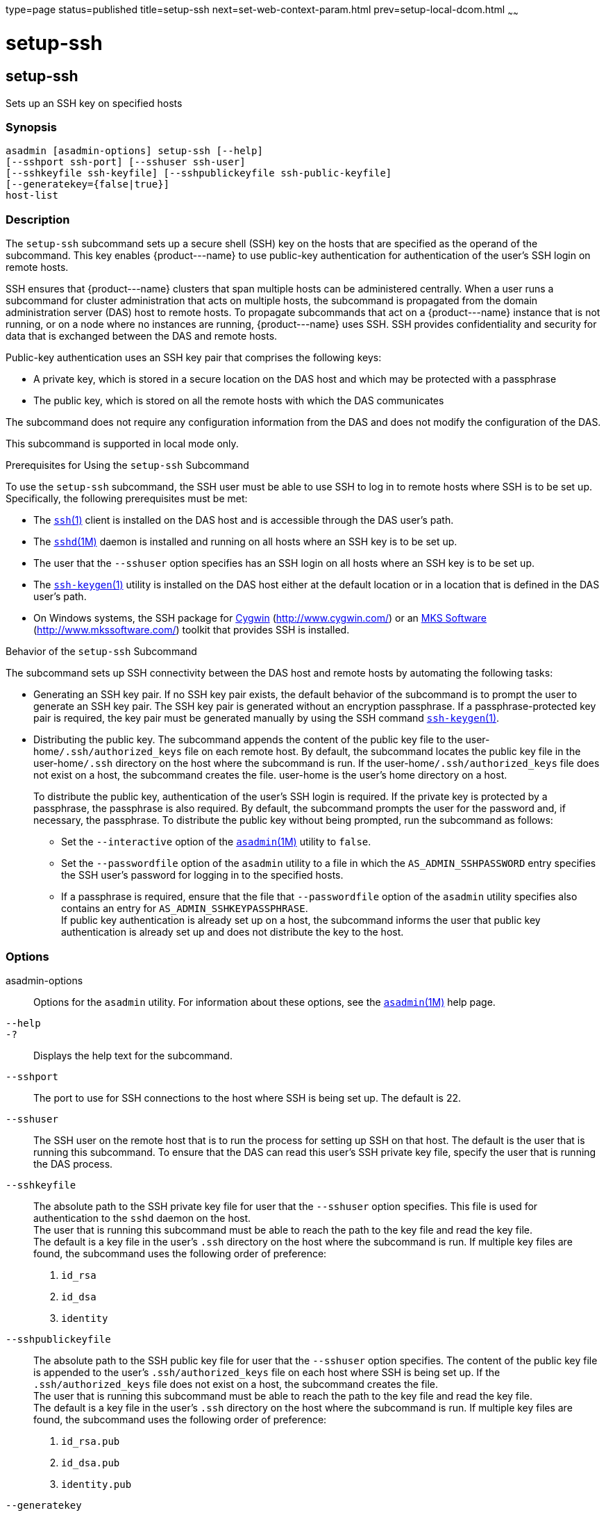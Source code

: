 type=page
status=published
title=setup-ssh
next=set-web-context-param.html
prev=setup-local-dcom.html
~~~~~~

setup-ssh
=========

[[setup-ssh-1]][[GSRFM00229]][[setup-ssh]]

setup-ssh
---------

Sets up an SSH key on specified hosts

[[sthref2074]]

=== Synopsis

[source]
----
asadmin [asadmin-options] setup-ssh [--help]
[--sshport ssh-port] [--sshuser ssh-user]
[--sshkeyfile ssh-keyfile] [--sshpublickeyfile ssh-public-keyfile]
[--generatekey={false|true}]
host-list
----

[[sthref2075]]

=== Description

The `setup-ssh` subcommand sets up a secure shell (SSH) key on the hosts
that are specified as the operand of the subcommand. This key enables
\{product---name} to use public-key authentication for authentication of
the user's SSH login on remote hosts.

SSH ensures that \{product---name} clusters that span multiple hosts can
be administered centrally. When a user runs a subcommand for cluster
administration that acts on multiple hosts, the subcommand is propagated
from the domain administration server (DAS) host to remote hosts. To
propagate subcommands that act on a \{product---name} instance that is
not running, or on a node where no instances are running,
\{product---name} uses SSH. SSH provides confidentiality and security
for data that is exchanged between the DAS and remote hosts.

Public-key authentication uses an SSH key pair that comprises the
following keys:

* A private key, which is stored in a secure location on the DAS host
and which may be protected with a passphrase
* The public key, which is stored on all the remote hosts with which the
DAS communicates

The subcommand does not require any configuration information from the
DAS and does not modify the configuration of the DAS.

This subcommand is supported in local mode only.

Prerequisites for Using the `setup-ssh` Subcommand

To use the `setup-ssh` subcommand, the SSH user must be able to use SSH
to log in to remote hosts where SSH is to be set up. Specifically, the
following prerequisites must be met:

* The
http://www.oracle.com/pls/topic/lookup?ctx=E18752&id=REFMAN1ssh-1[`ssh`(1)]
client is installed on the DAS host and is accessible through the DAS
user's path.
* The
http://www.oracle.com/pls/topic/lookup?ctx=E18752&id=REFMAN1Msshd-1m[`sshd`(1M)]
daemon is installed and running on all hosts where an SSH key is to be
set up.
* The user that the `--sshuser` option specifies has an SSH login on all
hosts where an SSH key is to be set up.
* The
http://www.oracle.com/pls/topic/lookup?ctx=E18752&id=REFMAN1ssh-keygen-1[`ssh-keygen`(1)]
utility is installed on the DAS host either at the default location or
in a location that is defined in the DAS user's path.
* On Windows systems, the SSH package for http://www.cygwin.com/[Cygwin]
(http://www.cygwin.com/) or an http://www.mkssoftware.com/[MKS Software]
(http://www.mkssoftware.com/) toolkit that provides SSH is installed.

Behavior of the `setup-ssh` Subcommand

The subcommand sets up SSH connectivity between the DAS host and remote
hosts by automating the following tasks:

* Generating an SSH key pair. If no SSH key pair exists, the default
behavior of the subcommand is to prompt the user to generate an SSH key
pair. The SSH key pair is generated without an encryption passphrase. If
a passphrase-protected key pair is required, the key pair must be
generated manually by using the SSH
command http://www.oracle.com/pls/topic/lookup?ctx=E18752&id=REFMAN1ssh-keygen-1[`ssh-keygen`(1)].
* Distributing the public key. The subcommand appends the content of the
public key file to the user-home``/.ssh/authorized_keys`` file on each
remote host. By default, the subcommand locates the public key file in
the user-home``/.ssh`` directory on the host where the subcommand is run.
If the user-home``/.ssh/authorized_keys`` file does not exist on a host,
the subcommand creates the file. user-home is the user's home directory
on a host.
+
To distribute the public key, authentication of the user's SSH login is
required. If the private key is protected by a passphrase, the
passphrase is also required. By default, the subcommand prompts the user
for the password and, if necessary, the passphrase. To distribute the
public key without being prompted, run the subcommand as follows:

** Set the `--interactive` option of the
link:asadmin.html#asadmin-1m[`asadmin`(1M)] utility to `false`.

** Set the `--passwordfile` option of the `asadmin` utility to a file in
which the `AS_ADMIN_SSHPASSWORD` entry specifies the SSH user's password
for logging in to the specified hosts.

** If a passphrase is required, ensure that the file that
`--passwordfile` option of the `asadmin` utility specifies also contains
an entry for `AS_ADMIN_SSHKEYPASSPHRASE`. +
If public key authentication is already set up on a host, the subcommand
informs the user that public key authentication is already set up and
does not distribute the key to the host.

[[sthref2076]]

=== Options

asadmin-options::
  Options for the `asadmin` utility. For information about these
  options, see the link:asadmin.html#asadmin-1m[`asadmin`(1M)] help page.
`--help`::
`-?`::
  Displays the help text for the subcommand.
`--sshport`::
  The port to use for SSH connections to the host where SSH is being set
  up. The default is 22.
`--sshuser`::
  The SSH user on the remote host that is to run the process for setting
  up SSH on that host. The default is the user that is running this
  subcommand. To ensure that the DAS can read this user's SSH private
  key file, specify the user that is running the DAS process.
`--sshkeyfile`::
  The absolute path to the SSH private key file for user that the
  `--sshuser` option specifies. This file is used for authentication to
  the `sshd` daemon on the host. +
  The user that is running this subcommand must be able to reach the
  path to the key file and read the key file. +
  The default is a key file in the user's `.ssh` directory on the host
  where the subcommand is run. If multiple key files are found, the
  subcommand uses the following order of preference:
  1. `id_rsa`
  2. `id_dsa`
  3. `identity`
`--sshpublickeyfile`::
  The absolute path to the SSH public key file for user that the
  `--sshuser` option specifies. The content of the public key file is
  appended to the user's `.ssh/authorized_keys` file on each host where
  SSH is being set up. If the `.ssh/authorized_keys` file does not exist
  on a host, the subcommand creates the file. +
  The user that is running this subcommand must be able to reach the
  path to the key file and read the key file. +
  The default is a key file in the user's `.ssh` directory on the host
  where the subcommand is run. If multiple key files are found, the
  subcommand uses the following order of preference:
  1.  `id_rsa.pub`
  2.  `id_dsa.pub`
  3.  `identity.pub`
`--generatekey`::
  Specifies whether the subcommand generates the SSH key files without
  prompting the user.
  Possible values are as follows:

  `true`;;
    The subcommand generates the SSH key files without prompting the user.
  `false`;;
    The behavior of the subcommand depends on whether the SSH key files exist:

+
    * If the SSH key files exist, the subcommand does not generate the files.
    * If the SSH key files do not exist, the behavior of the subcommand
    depends on the value of the `--interactive` option of the `asadmin` utility:
+
--
    ** If the `--interactive` option is `true`, the subcommand prompts
    the user to create the files.
    ** If the `--interactive` option is `false`, the subcommand fails.
    This value is the default.
--

[[sthref2077]]

=== Operands

host-list::
  A space-separated list of the names of the hosts where an SSH key is
  to be set up.

[[sthref2078]]

=== Examples

[[GSRFM751]][[sthref2079]]

==== Example 1   Setting Up an SSH Key

This example sets up an SSH key for the user `gfuser` on the hosts
`sj03` and `sj04`. The key file is not generated but is copied from the
user's `.ssh` directory on the host where the subcommand is running.

[source]
----
asadmin> setup-ssh sj03 sj04
Enter SSH password for gfuser@sj03>
Copied keyfile /home/gfuser/.ssh/id_rsa.pub to gfuser@sj03
Successfully connected to gfuser@sj03 using keyfile /home/gfuser/.ssh/id_rsa
Copied keyfile /home/gfuser/.ssh/id_rsa.pub to gfuser@sj04
Successfully connected to gfuser@sj04 using keyfile /home/gfuser/.ssh/id_rsa
Command setup-ssh executed successfully.
----

[[GSRFM752]][[sthref2080]]

==== Example 2   Generating and Setting Up an SSH Key

This example generates and sets up an SSH key for the user `gfuser` on
the hosts `sua01` and `sua02`.

[source]
----
asadmin> setup-ssh --generatekey=true sua01 sua02
Enter SSH password for gfuser@sua01>
Created directory /home/gfuser/.ssh
/usr/bin/ssh-keygen successfully generated the identification /home/gfuser/.ssh/id_rsa
Copied keyfile /home/gfuser/.ssh/id_rsa.pub to gfuser@sua01
Successfully connected to gfuser@sua01 using keyfile /home/gfuser/.ssh/id_rsa
Copied keyfile /home/gfuser/.ssh/id_rsa.pub to gfuser@sua02
Successfully connected to gfuser@sua02 using keyfile /home/gfuser/.ssh/id_rsa
Command setup-ssh executed successfully.
----

[[sthref2081]]

=== Exit Status

0::
  command executed successfully
1::
  error in executing the command

[[sthref2082]]

=== See Also

link:asadmin.html#asadmin-1m[`asadmin`(1M)]

http://www.oracle.com/pls/topic/lookup?ctx=E18752&id=REFMAN1ssh-1[`ssh`(1)],
http://www.oracle.com/pls/topic/lookup?ctx=E18752&id=REFMAN1ssh-keygen-1[`ssh-keygen`(1)]

http://www.oracle.com/pls/topic/lookup?ctx=E18752&id=REFMAN1Msshd-1m[`sshd`(1M)]

Cygwin Information and Installation (`http://www.cygwin.com/`), MKS
Software (`http://www.mkssoftware.com/`)


